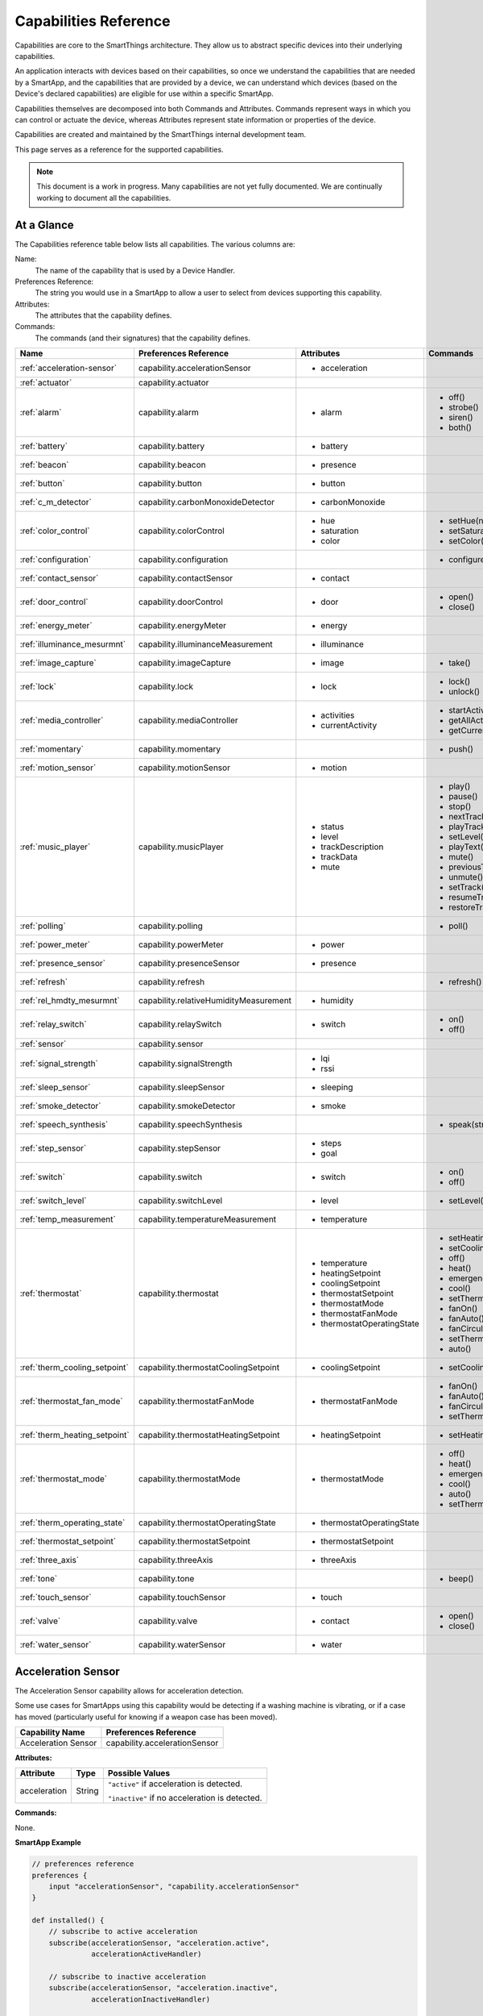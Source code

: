.. _capabilities_taxonomy:

Capabilities Reference
======================

Capabilities are core to the SmartThings architecture.
They allow us to abstract specific devices into their underlying capabilities.


An application interacts with devices based on their capabilities, so once we understand the capabilities that are needed by a SmartApp, and the capabilities that are provided by a device, we can understand which devices (based on the Device's declared capabilities) are eligible for use within a specific SmartApp.

Capabilities themselves are decomposed into both Commands and Attributes.
Commands represent ways in which you can control or actuate the device, whereas Attributes represent state information or properties of the device.

Capabilities are created and maintained by the SmartThings internal development team.


This page serves as a reference for the supported capabilities.

.. note::

    This document is a work in progress.
    Many capabilities are not yet fully documented.
    We are continually working to document all the capabilities.

At a Glance
-----------

The Capabilities reference table below lists all capabilities. The various columns are:

Name:
    The name of the capability that is used by a Device Handler.
Preferences Reference:
    The string you would use in a SmartApp to allow a user to select from devices supporting this capability.
Attributes:
    The attributes that the capability defines.
Commands:
    The commands (and their signatures) that the capability defines.

============================= ====================================== ===================================== ========================
       Name                   Preferences Reference                  Attributes                            Commands
============================= ====================================== ===================================== ========================
:ref:`acceleration-sensor`    capability.accelerationSensor          - acceleration

:ref:`actuator`               capability.actuator
:ref:`alarm`                  capability.alarm                       - alarm                               - off()
                                                                                                           - strobe()
                                                                                                           - siren()
                                                                                                           - both()

:ref:`battery`                capability.battery                     - battery
:ref:`beacon`                 capability.beacon                      - presence
:ref:`button`                 capability.button                      - button
:ref:`c_m_detector`           capability.carbonMonoxideDetector      - carbonMonoxide
:ref:`color_control`          capability.colorControl                - hue                                 - setHue(number)

                                                                     - saturation                          - setSaturation(number)
                                                                     - color                               - setColor(color_map)
:ref:`configuration`          capability.configuration                                                     - configure()
:ref:`contact_sensor`         capability.contactSensor               - contact
:ref:`door_control`           capability.doorControl                 - door                                - open()
                                                                                                           - close()
:ref:`energy_meter`           capability.energyMeter                 - energy
:ref:`illuminance_mesurmnt`   capability.illuminanceMeasurement      - illuminance
:ref:`image_capture`          capability.imageCapture                - image                               - take()
:ref:`lock`                   capability.lock                        - lock                                - lock()
                                                                                                           - unlock()
:ref:`media_controller`       capability.mediaController             - activities                          - startActivity(string)
                                                                     - currentActivity                     - getAllActivities()
                                                                                                           - getCurrentActivity()
:ref:`momentary`              capability.momentary                                                         - push()
:ref:`motion_sensor`          capability.motionSensor                - motion
:ref:`music_player`           capability.musicPlayer                 - status                              - play()
                                                                     - level                               - pause()
                                                                     - trackDescription                    - stop()
                                                                     - trackData                           - nextTrack()
                                                                     - mute                                - playTrack(string)
                                                                                                           - setLevel(number)
                                                                                                           - playText(string)
                                                                                                           - mute()
                                                                                                           - previousTrack()
                                                                                                           - unmute()
                                                                                                           - setTrack(string)
                                                                                                           - resumeTrack(string)
                                                                                                           - restoreTrack(string)
:ref:`polling`                capability.polling                                                           - poll()
:ref:`power_meter`            capability.powerMeter                  - power
:ref:`presence_sensor`        capability.presenceSensor              - presence
:ref:`refresh`                capability.refresh                                                           - refresh()
:ref:`rel_hmdty_mesurmnt`     capability.relativeHumidityMeasurement - humidity
:ref:`relay_switch`           capability.relaySwitch                 - switch                              - on()
                                                                                                           - off()
:ref:`sensor`                 capability.sensor
:ref:`signal_strength`        capability.signalStrength              - lqi
                                                                     - rssi

:ref:`sleep_sensor`           capability.sleepSensor                 - sleeping
:ref:`smoke_detector`         capability.smokeDetector               - smoke
:ref:`speech_synthesis`       capability.speechSynthesis                                                   - speak(string)
:ref:`step_sensor`            capability.stepSensor                  - steps
                                                                     - goal
:ref:`switch`                 capability.switch                      - switch                              - on()
                                                                                                           - off()
:ref:`switch_level`           capability.switchLevel                 - level                               - setLevel(number, number)
:ref:`temp_measurement`       capability.temperatureMeasurement      - temperature
:ref:`thermostat`             capability.thermostat                  - temperature                         - setHeatingSetpoint(number)
                                                                     - heatingSetpoint                     - setCoolingSetpoint(number)
                                                                     - coolingSetpoint                     - off()
                                                                     - thermostatSetpoint                  - heat()
                                                                     - thermostatMode                      - emergencyHeat()
                                                                     - thermostatFanMode                   - cool()
                                                                     - thermostatOperatingState            - setThermostatMode(enum)
                                                                                                           - fanOn()
                                                                                                           - fanAuto()
                                                                                                           - fanCirculate()
                                                                                                           - setThermostatFanMode(enum)
                                                                                                           - auto()
:ref:`therm_cooling_setpoint` capability.thermostatCoolingSetpoint   - coolingSetpoint                     - setCoolingSetpoint(number)
:ref:`thermostat_fan_mode`    capability.thermostatFanMode           - thermostatFanMode                   - fanOn()
                                                                                                           - fanAuto()
                                                                                                           - fanCirculate()
                                                                                                           - setThermostatFanMode(enum)
:ref:`therm_heating_setpoint` capability.thermostatHeatingSetpoint   - heatingSetpoint                     - setHeatingSetpoint(number)
:ref:`thermostat_mode`        capability.thermostatMode              - thermostatMode                      - off()
                                                                                                           - heat()
                                                                                                           - emergencyHeat()
                                                                                                           - cool()
                                                                                                           - auto()
                                                                                                           - setThermostatMode(enum)
:ref:`therm_operating_state`  capability.thermostatOperatingState    - thermostatOperatingState
:ref:`thermostat_setpoint`    capability.thermostatSetpoint          - thermostatSetpoint
:ref:`three_axis`             capability.threeAxis                   - threeAxis
:ref:`tone`                   capability.tone                                                              - beep()
:ref:`touch_sensor`           capability.touchSensor                 - touch
:ref:`valve`                  capability.valve                       - contact                             - open()
                                                                                                           - close()
:ref:`water_sensor`           capability.waterSensor                 - water
============================= ====================================== ===================================== ========================

.. _acceleration-sensor:

Acceleration Sensor
-------------------

The Acceleration Sensor capability allows for acceleration detection.

Some use cases for SmartApps using this capability would be detecting if a washing machine is vibrating, or if a case has moved (particularly useful for knowing if a weapon case has been moved).

==================== =====================
Capability Name      Preferences Reference
==================== =====================
Acceleration Sensor  capability.accelerationSensor
==================== =====================

**Attributes:**

============ ====== ===============
Attribute    Type   Possible Values
============ ====== ===============
acceleration String ``"active"`` if acceleration is detected.

                    ``"inactive"`` if no acceleration is detected.
============ ====== ===============

**Commands:**

None.

**SmartApp Example**

.. code-block:: groovy

    // preferences reference
    preferences {
        input "accelerationSensor", "capability.accelerationSensor"
    }

    def installed() {
        // subscribe to active acceleration
        subscribe(accelerationSensor, "acceleration.active",
                  accelerationActiveHandler)

        // subscribe to inactive acceleration
        subscribe(accelerationSensor, "acceleration.inactive",
                  accelerationInactiveHandler)

        // subscribe to all acceleration events
        subscribe(accelerationSensor, "acceleration", accelerationBothHandler)
    }



.. _actuator:

Actuator
--------

The Actuator capability is a "tagging" capability. It defines no attributes or commands.

In SmartThings terms, it represents that a Device has commands.

----

.. _alarm:

Alarm
-----

The Alarm capability allows for interacting with devices that serve as alarms.

.. note::

    Z-Wave sometimes uses the term "Alarm" to refer to an important notification.
    The *Alarm* Capability is used in SmartThings to define a device that acts as an Alarm in the traditional sense (e.g., has a siren and such).

+------------------+--------------------------------+
| Capability Name  | SmartApp Preferences Reference |
+==================+================================+
| Alarm            | capability.alarm               |
+------------------+--------------------------------+

**Attributes:**

=========   =========   ===============
Attribute   Type        Possible Values
=========   =========   ===============
alarm       String      ``"strobe"`` if the alarm is strobing.

                        ``"siren"`` if the alarm is sounding the siren.

                        ``"off"`` if the alarm is turned off.

                        ``"both"`` if the alarm is strobing and sounding the alarm.
=========   =========   ===============

**Commands:**

*strobe()*
    Strobe the alarm

*siren()*
    Sound the siren on the alarm

*both()*
    Strobe and sound the alarm

*off()*
    Turn the alarm (siren and strobe) off

**SmartApp Example:**

.. code-block:: groovy

    // preferences reference
    preferences {
        input "alarm", "capability.alarm"
    }

    def installed() {
        // subscribe to alarm strobe
        subscribe(alarm, "alarm.strobe", strobeHandler)

        // subscribe to all alarm events
        subscribe(alarm, "alarm", allAlarmHandler)
    }

    def strobeHandler(evt) {
        log.debug "${evt.value}" // => "strobe"
    }

    def allAlarmHandler(evt) {
        if (evt.value == "strobe") {
            log.debug "alarm strobe"
        } else if (evt.value == "siren") {
            log.debug "alarm siren"
        } else if (evt.value == "both") {
            log.debug "alarm siren and alarm"
        } else if (evt.value == "off") {
            log.debug "alarm turned off"
        } else {
            log.debug "unexpected event: ${evt.value}"
        }
    }

----

.. _battery:

Battery
-------

Defines that the device has a battery.

================ ==============================
Capability Name  SmartApp Preferences Reference
================ ==============================
Battery          capability.battery
================ ==============================

**Attributes:**

========== ======= ===============
Attribute  Type    Possible Values
========== ======= ===============
battery
========== ======= ===============

**Commands:**

None

**SmartApp Example:**

.. code-block:: groovy

    preferences {
        section() {
            input "thebattery", "capability.battery"
        }
    }

    def installed() {
        def batteryValue = thebattery.latestValue("battery")
        log.debug "latest battery value: $batteryValue"

        subscribe(thebattery, "battery", batteryHandler)
    }

    def batteryHandler(evt) {
        log.debug "battery attribute changed to ${evt.value}"
    }

----

.. _beacon:

Beacon
------

================ ==============================
Capability Name  SmartApp Preferences Reference
================ ==============================
Beacon           capability.beacon
================ ==============================

**Attributes:**

=========== ======= =================
Attribute   Type    Possible Values
=========== ======= =================
presence    String  ``"present"``
                    ``"not present"``
=========== ======= =================

**Commands:**

None.

**SmartApp Example:**

.. code-block:: groovy

    preferences {
        section() {
            input "thebeacon", "capability.beacon"
        }
    }

    def installed() {
        def currBeacon = thebeacon.currentValue("presence")
        log.debug "beacon is currently: $currBeacon"

        subscribe(thebeacon, "presence", beaconHandler)
    }

    def beaconHandler(evt) {
        log.debug "beacon presence is: ${evt.value}"
    }

----

.. _button:

Button
------

================ ==============================
Capability Name  SmartApp Preferences Reference
================ ==============================
Button           capability.button
================ ==============================

**Attributes:**

=========== ======= =================
Attribute   Type    Possible Values
=========== ======= =================
button      String  ``"held"``
                    ``"pushed"``
=========== ======= =================

**Commands:**

None.

----

.. _c_m_detector:

Carbon Monoxide Detector
------------------------

=========================   ==============================
Capability Name             SmartApp Preferences Reference
=========================   ==============================
Carbon Monoxide Detector    capability.carbonMonoxideDetector
=========================   ==============================

**Attributes:**

=============== ======= =================
Attribute       Type    Possible Values
=============== ======= =================
carbonMonoxide  String  ``"tested"``
                        ``"clear"``
                        ``"detected"``
=============== ======= =================

**Commands:**

None.

**SmartApp Example:**

.. code-block:: groovy

    preferences {
        section() {
            input "smoke", "capability.smokeDetector", title: "Smoke Detected", required: false, multiple: true
        }
    }

    def installed() {
        subscribe(smoke, "carbonMonoxide.detected", smokeHandler)
    }

    def smokeHandler(evt) {
        log.debug "carbon alert: ${evt.value}"
    }

----

.. _color_control:

Color Control
-------------

=========================   ==============================
Capability Name             SmartApp Preferences Reference
=========================   ==============================
Color Control               capability.colorControl
=========================   ==============================

**Attributes:**

=============== ======= =============================================
Attribute       Type    Possible Values
=============== ======= =============================================
hue             Number  ``0-100`` (percent)
saturation      Number  ``0-100`` (percent)
color           Map
                        ============= ===============================
                        key           value
                        ============= ===============================
                        hue           ``0-100 (percent)``
                        saturation    ``0-100 (percent)``
                        hex           ``"#000000" - "#FFFFFF" (Hex)``
                        level         ``0-100 (percent)``
                        switch        ``"on"`` or ``"off"``
                        ============= ===============================

=============== ======= =============================================

**Commands:**

*setHue(number)*
    Sets the colors hue value
*setSaturation(number)*
    Sets the colors saturation value
*setColor(color_map)*
    Sets the color to the passed in maps values

**SmartApp Example:**

.. code-block:: groovy

    preferences {
	    section("Title") {
            input "contact", "capability.contactSensor", title: "contact sensor", required: true, multiple: false
		    input "bulb", "capability.colorControl", title: "pick a bulb", required: true, multiple: false
	    }
    }

    def installed() {
        subscribe(contact, "contact", contactHandler)
    }

    def contactHandler(evt) {
        if("open" == "$evt.value") {
            bulb.on()  // Turn the bulb on when open
            bulb.setHue(80)
            bulb.setSaturation(100)  // Set the color to something fancy
            bulb.setLevel(100)  // Make sure the light brightness is 100%
        } else {
            bulb.off()  // Turn the bulb off when closed
        }
    }

----

.. _configuration:

Configuration
-------------

.. note::
    This capability is meant to be used only in device handlers. The implementation of the
    ``configure()`` method will be very specific to the physical device. The commands that
    populate the ``configure()`` method will most likely be found in the device manufacturer's
    documentation.

=========================   ==============================
Capability Name             SmartApp Preferences Reference
=========================   ==============================
Configuration               capability.configuration
=========================   ==============================

**Attributes:**

None.

**Commands:**

*configure()*
    This is where the device specific configuration commands can be implemented.

**Device Handler Example:**

.. code-block:: groovy

    def configure() {
        def cmd = delayBetween([
            zwave.configurationV1.configurationSet(parameterNumber: 101, size: 4, scaledConfigurationValue: 4).format(), // combined power in watts
            zwave.configurationV1.configurationSet(parameterNumber: 111, size: 4, scaledConfigurationValue: 300).format(), // every 5 min
            zwave.configurationV1.configurationSet(parameterNumber: 102, size: 4, scaledConfigurationValue: 8).format(), // combined energy in kWh
            zwave.configurationV1.configurationSet(parameterNumber: 112, size: 4, scaledConfigurationValue: 300).format(), // every 5 min
            zwave.configurationV1.configurationSet(parameterNumber: 103, size: 4, scaledConfigurationValue: 0).format(), // no third report
            zwave.configurationV1.configurationSet(parameterNumber: 113, size: 4, scaledConfigurationValue: 300).format() // every 5 min
        ])
        log.debug cmd
        cmd
    }

----

.. _contact_sensor:

Contact Sensor
--------------

=========================   ==============================
Capability Name             SmartApp Preferences Reference
=========================   ==============================
Contact Sensor              capability.contactSensor
=========================   ==============================

**Attributes:**

=============== ======= =================
Attribute       Type    Possible Values
=============== ======= =================
contact         String  ``"open"``
                        ``"closed"``
=============== ======= =================

**Commands:**

None.

**SmartApp Example:**

.. code-block:: groovy

    preferences {
	    section("Contact Example") {
		    input "contact", "capability.contactSensor", title: "pick a contact sensor", required: true, multiple: false
	    }
    }

    def installed() {
	    subscribe(contact, "contact", contactHandler)
    }

    def contactHandler(evt) {
        if("open" == evt.value)
            // contact was opened, turn on a light maybe?
            log.debug "Contact is in ${evt.value} state"
        if("closed" == evt.value)
            // contact was closed, turn off the light?
            log.debug "Contact is in ${evt.value} state"
    }

----

.. _door_control:

Door Control
------------

=========================   ==============================
Capability Name             SmartApp Preferences Reference
=========================   ==============================
Door Control                capability.doorControl
=========================   ==============================

**Attributes:**

========= ======= =================
Attribute Type    Possible Values
========= ======= =================
door      String  ``"unknown"``
                  ``"closed"``
                  ``"open"``
                  ``"closing"``
                  ``"opening"``
========= ======= =================

**Commands:**

*open()*
    Opens the door
*close()*
    Closes the door

----

.. _energy_meter:

Energy Meter
------------

=========================   ==============================
Capability Name             SmartApp Preferences Reference
=========================   ==============================
Energy Meter                capability.energyMeter
=========================   ==============================

**Attributes:**

========= ======= =================
Attribute Type    Possible Values
========= ======= =================
energy    Number  ``numeric value representing energy consumption``
========= ======= =================

**Commands:**

None.

.. code-block:: groovy

    preferences {
	    section("Title") {
		    input "outlet", "capability.switch", title: "outlet", required: true, multiple: false
	    }
    }

    def installed() {
	    subscribe(outlet, "energy", myHandler)
        subscribe(outlet, "switch", myHandler)
    }

    def myHandler(evt) {
        log.debug "$outlet.currentEnergy"
    }

----

.. _illuminance_mesurmnt:

Illuminance Measurement
-----------------------

=========================   ==============================
Capability Name             SmartApp Preferences Reference
=========================   ==============================
Illuminance Measurement     capability.illuminanceMeasurement
=========================   ==============================

**Attributes:**

=========== ======= =================
Attribute   Type    Possible Values
=========== ======= =================
illuminance Number  ``numeric value representing illuminance``
=========== ======= =================

**Commands:**

None.

**SmartApp Example:**

.. code-block:: groovy

    preferences {
	    section("Title") {
		    input "lightSensor", "capability.illuminanceMeasurement"
		    input "light", "capability.switch"
	    }
    }

    def installed() {
	    subscribe(lightSensor, "illuminance", myHandler)
    }

    def myHandler(evt) {
	    def lastStatus = state.lastStatus
	    if (lastStatus != "on" && evt.integerValue < 30) {
		    light.on()
		    state.lastStatus = "on"
	    }
	    else if (lastStatus != "off" && evt.integerValue > 50) {
		    light.off()
		    state.lastStatus = "off"
	    }
    }

----

.. _image_capture:

Image Capture
-------------

=========================   ==============================
Capability Name             SmartApp Preferences Reference
=========================   ==============================
Image Capture               capability.imageCapture
=========================   ==============================

**Attributes:**

========= ======= =================
Attribute Type    Possible Values
========= ======= =================
image     String  ``string value representing the image captured``
========= ======= =================

**Commands:**

*take()*
    Capture an image

**SmartApp Example:**

.. code-block:: groovy

    preferences {
	    section("Choose one or more, when..."){
		    input "motion", "capability.motionSensor", title: "Motion Here", required: false, multiple: true
	    }
	    section("Take a burst of pictures") {
		    input "camera", "capability.imageCapture"
	    }
    }

    def installed() {
	    subscribe(motion, "motion.active", takePhotos)
    }

    def takePhotos(evt) {
        camera.take()
	    (1..4).each {
		    camera.take(delay: (1000 * it))
	    }
	    log.debug "$camera.currentImage"
    }

----

.. _lock:

Lock
----

=========================   ==============================
Capability Name             SmartApp Preferences Reference
=========================   ==============================
Lock                        capability.lock
=========================   ==============================

**Attributes:**

=============== ======= =================
Attribute       Type    Possible Values
=============== ======= =================
lock            String  ``"locked"``
                        ``"unlocked"``
=============== ======= =================

**Commands:**

*lock()*
    Lock the device
*unlock()*
    Unlock the device

**SmartApp Example:**

.. code-block:: groovy

    preferences {
	    section("Title") {
		    input "lock", "capability.lock", title:"door lock", required: true, multiple: false
            input "motion", "capability.motionSensor", title:"motion", required: true, multiple: false
	    }
    }

    def installed() {
        subscribe(motion, "motion", myHandler)
    }

    def myHandler(evt) {
        if(!("locked" == lock.currentLock) && "active" == evt.value) {
            lock.lock()
        }
    }

----

.. _media_controller:

Media Controller
----------------

=========================   ==============================
Capability Name             SmartApp Preferences Reference
=========================   ==============================
Media Controller            capability.mediaController
=========================   ==============================

**Attributes:**

=============== ======= =================
Attribute       Type    Possible Values
=============== ======= =================
activities
currentActivity
=============== ======= =================

**Commands:**

*startActivity(string)*
    Start the activity with the given name
*getAllActivities()*
    Get a list of all the activities
*getCurrentActivity()*
    Get the current activity

----

.. _momentary:

Momentary
---------

=========================   ==============================
Capability Name             SmartApp Preferences Reference
=========================   ==============================
Momentary                   capability.momentary
=========================   ==============================

**Attributes:**

None.

**Commands:**

*push()*
    Press the momentary switch

----

.. _motion_sensor:

Motion Sensor
-------------

=========================   ==============================
Capability Name             SmartApp Preferences Reference
=========================   ==============================
Motion Sensor               capability.motionSensor
=========================   ==============================

**Attributes:**

=============== ======= =================
Attribute       Type    Possible Values
=============== ======= =================
motion          String  ``"active"``
                        ``"inactive"``
=============== ======= =================

**Commands:**

None.

----

.. _music_player:

Music Player
------------

=========================   ==============================
Capability Name             SmartApp Preferences Reference
=========================   ==============================
Music Player                capability.musicPlayer
=========================   ==============================

**Attributes:**

================ ======= =================
Attribute        Type    Possible Values
================ ======= =================
status
level
trackDescription
trackData
mute             String  ``"muted"``
                         ``"unmuted"``
================ ======= =================

**Commands:**

*play()*
    Start music playback
*pause()*
    Pause music playback
*stop()*
    Stop music playback
*nextTrack()*
    Advance to next track
*playTrack(string)*
    Play the track matching the given string
*setLevel(number)*
    Set the volume to the specified level
*playText(string)*
    Set the text of the currently playing track
*mute()*
    Mute playback
*previousTrack()*
    Go back to the previous track
*unmute()*
    Unmute playback
*setTrack(string)*
    Set the track text to the string passed in
*resumeTrack(string)*
    Resume music playback
*restoreTrack(string)*
    Restore the track with the given name

----

.. _polling:

Polling
-------

=========================   ==============================
Capability Name             SmartApp Preferences Reference
=========================   ==============================
Polling                     capability.polling
=========================   ==============================

**Attributes:**

None.

**Commands:**

*poll()*
    Poll devices

----

.. _power_meter:

Power Meter
-----------

=========================   ==============================
Capability Name             SmartApp Preferences Reference
=========================   ==============================
Power Meter                 capability.powerMeter
=========================   ==============================

**Attributes:**

=============== ======= =================
Attribute       Type    Possible Values
=============== ======= =================
power
=============== ======= =================

**Commands:**

None.

----

.. _presence_sensor:

Presence Sensor
---------------

=========================   ==============================
Capability Name             SmartApp Preferences Reference
=========================   ==============================
Presence Sensor             capability.presenceSensor
=========================   ==============================

**Attributes:**

=============== ======= =================
Attribute       Type    Possible Values
=============== ======= =================
Presence        String  ``"present"``
                        ``"not present"``
=============== ======= =================

**Commands:**

None.

----

.. _refresh:

Refresh
-------

=========================   ==============================
Capability Name             SmartApp Preferences Reference
=========================   ==============================
Refresh                     capability.refresh
=========================   ==============================

**Attributes:**

None.

**Commands:**

*refresh()*
    Refresh

----

.. _rel_hmdty_mesurmnt:

Relative Humidity Measurement
-----------------------------

=============================   ==============================
Capability Name                 SmartApp Preferences Reference
=============================   ==============================
Relative Humidity Measurement   capability.relativeHumidityMeasurement
=============================   ==============================

**Attributes:**

=============== ======= =================
Attribute       Type    Possible Values
=============== ======= =================
humidity
=============== ======= =================

**Commands:**

None.

----

.. _relay_switch:

Relay Switch
------------

=========================   ==============================
Capability Name             SmartApp Preferences Reference
=========================   ==============================
Relay Switch                capability.relaySwitch
=========================   ==============================

**Attributes:**

=============== ======= =================
Attribute       Type    Possible Values
=============== ======= =================
switch          String  ``"off"``
                        ``"on"``
=============== ======= =================

**Commands:**

*off()*
    Turn the switch off
*on()*
    Turn the switch on

----

.. _sensor:

Sensor
------

=========================   ==============================
Capability Name             SmartApp Preferences Reference
=========================   ==============================
Sensor                      capability.sensor
=========================   ==============================

**Attributes:**

None.

**Commands:**

None.

----

.. _signal_strength:

Signal Strength
---------------

=========================   ==============================
Capability Name             SmartApp Preferences Reference
=========================   ==============================
Signal Strength             capability.signalStrength
=========================   ==============================

**Attributes:**

=============== ======= =================
Attribute       Type    Possible Values
=============== ======= =================
lqi
rssi
=============== ======= =================

**Commands:**

None.

----

.. _sleep_sensor:

Sleep Sensor
------------

=========================   ==============================
Capability Name             SmartApp Preferences Reference
=========================   ==============================
Sleep Sensor                capability.sleepSensor
=========================   ==============================

**Attributes:**

=============== ======= =================
Attribute       Type    Possible Values
=============== ======= =================
sleeping        String  ``"not sleeping"``
                        ``"sleeping"``
=============== ======= =================

**Commands:**

None.

----

.. _smoke_detector:

Smoke Detector
--------------

=========================   ==============================
Capability Name             SmartApp Preferences Reference
=========================   ==============================
Smoke Detector              capability.smokeDetector
=========================   ==============================

**Attributes:**

=============== ======= =================
Attribute       Type    Possible Values
=============== ======= =================
smoke           String  ``"detected"``
                        ``"clear"``
                        ``"tested"``
=============== ======= =================

**Commands:**

None.

----

.. _speech_synthesis:

Speech Synthesis
----------------

=========================   ==============================
Capability Name             SmartApp Preferences Reference
=========================   ==============================
Speech Synthesis            capability.speechSynthesis
=========================   ==============================

**Attributes:**

None.

**Commands:**

*speak(string)*
    It can talk!
----

.. _step_sensor:

Step Sensor
-----------

=========================   ==============================
Capability Name             SmartApp Preferences Reference
=========================   ==============================
Step Sensor                 capability.stepSensor
=========================   ==============================

**Attributes:**

=============== ======= =================
Attribute       Type    Possible Values
=============== ======= =================
steps
goal
=============== ======= =================

**Commands:**

None.

----

.. _switch:

Switch
------

=========================   ==============================
Capability Name             SmartApp Preferences Reference
=========================   ==============================
Switch                      capability.switch
=========================   ==============================

**Attributes:**

=============== ======= =================
Attribute       Type    Possible Values
=============== ======= =================
switch          String  ``"off"``
                        ``"on"``
=============== ======= =================

**Commands:**

*on()*
    Turn the switch on
*off()*
    Turn the switch off

----

.. _switch_level:

Switch Level
------------

=========================   ==============================
Capability Name             SmartApp Preferences Reference
=========================   ==============================
Switch Level                capability.switchLevel
=========================   ==============================

**Attributes:**

=============== ======= =================
Attribute       Type    Possible Values
=============== ======= =================
level
=============== ======= =================

**Commands:**

*setLevel(number, number)*
    Set the level to the given numbers

----

.. _temp_measurement:

Temperature Measurement
-----------------------

=========================== ==============================
Capability Name             SmartApp Preferences Reference
=========================== ==============================
Temperature Measurement     capability.temperatureMeasurement
=========================== ==============================

**Attributes:**

======================== ======= =================
Attribute                Type    Possible Values
======================== ======= =================
temperature
======================== ======= =================

**Commands:**

None.

----

.. _thermostat:

Thermostat
----------

=========================== ==============================
Capability Name             SmartApp Preferences Reference
=========================== ==============================
Thermostat                  capability.thermostat
=========================== ==============================

**Attributes:**

======================== ======= =================
Attribute                Type    Possible Values
======================== ======= =================
temperature
heatingSetpoint
coolingSetpoint
thermostatSetpoint
thermostatMode           String  ``"auto"``
                                 ``"emergency heat"``
                                 ``"heat"``
                                 ``"off"``
                                 ``"cool"``
thermostatFanMode        String  ``"auto"``
                                 ``"on"``
                                 ``"circulate"``
thermostatOperatingState String  ``"heating"``
                                 ``"idle"``
                                 ``"pending cool"``
                                 ``"vent economizer"``
                                 ``"cooling"``
                                 ``"pending heat"``
                                 ``"fan only"``
======================== ======= =================

**Commands:**

*setHeatingSetpoint(number)*

*setCoolingSetpoint(number)*

*off()*

*heat()*

*emergencyHeat()*

*cool()*

*setThermostatMode(enum)*

*fanOn()*

*fanAuto()*

*fanCirculate()*

*setThermostatFanMode(enum)*

*auto()*

----

.. _therm_cooling_setpoint:

Thermostat Cooling Setpoint
---------------------------

=========================== ==============================
Capability Name             SmartApp Preferences Reference
=========================== ==============================
Thermostat Cooling Setpoint capability.thermostatCoolingSetpoint
=========================== ==============================

**Attributes:**

================== ======= =================
Attribute          Type    Possible Values
================== ======= =================
coolingSetpoint
================== ======= =================

**Commands:**

*setCoolingSetpoint(number)*

----

.. _thermostat_fan_mode:

Thermostat Fan Mode
-------------------

=========================== ==============================
Capability Name             SmartApp Preferences Reference
=========================== ==============================
Thermostat Fan Mode         capability.thermostatFanMode
=========================== ==============================

**Attributes:**

================== ======= =================
Attribute          Type    Possible Values
================== ======= =================
thermostatFanMode  String  ``"on"``
                           ``"auto"``
                           ``"circulate"``
================== ======= =================

**Commands:**

*fanOn()*

*fanAuto()*

*fanCirculate()*

*setThermostatFanMode(enum)*

----

.. _therm_heating_setpoint:

Thermostat Heating Setpoint
---------------------------

=========================== ==============================
Capability Name             SmartApp Preferences Reference
=========================== ==============================
Thermostat Heating Setpoint capability.thermostatHeatingSetpoint
=========================== ==============================

**Attributes:**

=============== ======= =================
Attribute       Type    Possible Values
=============== ======= =================
heatingSetpoint
=============== ======= =================

**Commands:**

*setHeatingSetpoint(number)*

----

.. _thermostat_mode:

Thermostat Mode
---------------

========================== ==============================
Capability Name            SmartApp Preferences Reference
========================== ==============================
Thermostat Mode            capability.thermostatMode
========================== ==============================

**Attributes:**

============== ======= =================
Attribute      Type    Possible Values
============== ======= =================
thermostatMode String  ``"emergency heat"``
                       ``"heat"``
                       ``"cool"``
                       ``"off"``
                       ``"auto"``
============== ======= =================

**Commands:**

*off()*

*heat()*

*emergencyHeat()*

*cool()*

*auto()*

*setThermostatMode(enum)*

----

.. _therm_operating_state:

Thermostat Operating State
--------------------------

========================== ==============================
Capability Name            SmartApp Preferences Reference
========================== ==============================
Thermostat Operating State capability.thermostatOperatingState
========================== ==============================

**Attributes:**

======================== ======= ======================
Attribute                Type    Possible Values
======================== ======= ======================
thermostatOperatingState String  ``"idle"``
                                 ``"fan only"``
                                 ``"vent economizer"``
                                 ``"cooling"``
                                 ``"pending heat"``
                                 ``"heating"``
                                 ``"pending cool"``
======================== ======= ======================

**Commands:**

None.

----

.. _thermostat_setpoint:

Thermostat Setpoint
-------------------

=================== ==============================
Capability Name     SmartApp Preferences Reference
=================== ==============================
Thermostat Setpoint capability.thermostatSetpoint
=================== ==============================

**Attributes:**

=================== ======= =================
Attribute           Type    Possible Values
=================== ======= =================
thermostatSetpoint
=================== ======= =================

**Commands:**

None.

----


.. _three_axis:

Three Axis
----------

================ ==============================
Capability Name  SmartApp Preferences Reference
================ ==============================
Three Axis       capability.threeAxis
================ ==============================

**Attributes:**

=========== ======= =================
Attribute   Type    Possible Values
=========== ======= =================
threeAxis
=========== ======= =================

**Commands:**

None.

----

.. _tone:

Tone
----

================ ==============================
Capability Name  SmartApp Preferences Reference
================ ==============================
Tone             capability.tone
================ ==============================

**Attributes:**

None.

**Commands:**

*beep()*
    Beep the device.

----

.. _touch_sensor:

Touch Sensor
------------

================ ==============================
Capability Name  SmartApp Preferences Reference
================ ==============================
Touch Sensor     capability.touchSensor
================ ==============================

**Attributes:**

=========== ======= =================
Attribute   Type    Possible Values
=========== ======= =================
touch       String  ``"touched"``
=========== ======= =================

**Commands:**

None.

----

.. _valve:

Valve
-----

================ ==============================
Capability Name  SmartApp Preferences Reference
================ ==============================
Valve            capability.valve
================ ==============================

**Attributes:**

=========== ======= =================
Attribute   Type    Possible Values
=========== ======= =================
contact     String  ``"closed"``
                    ``"open"``
=========== ======= =================

**Commands:**

=========== ========== =================
Command     Parameters Description
=========== ========== =================
open()
close()
=========== ========== =================

----

.. _water_sensor:

Water Sensor
------------

================ ==============================
Capability Name  SmartApp Preferences Reference
================ ==============================
Water Sensor     capability.waterSensor
================ ==============================

**Attributes:**

=========== ======= =================
Attribute   Type    Possible Values
=========== ======= =================
water       String  ``"dry"``
                    ``"wet"``
=========== ======= =================

**Commands:**

None.
